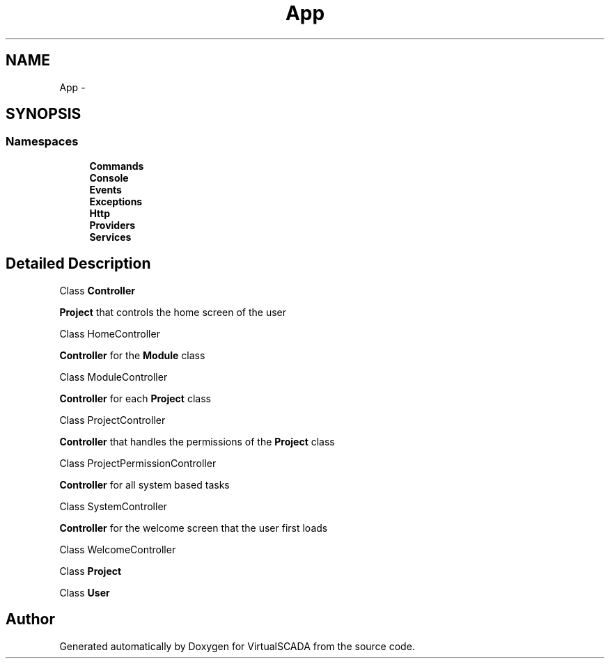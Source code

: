 .TH "App" 3 "Tue Apr 14 2015" "Version 1.0" "VirtualSCADA" \" -*- nroff -*-
.ad l
.nh
.SH NAME
App \- 
.SH SYNOPSIS
.br
.PP
.SS "Namespaces"

.in +1c
.ti -1c
.RI " \fBCommands\fP"
.br
.ti -1c
.RI " \fBConsole\fP"
.br
.ti -1c
.RI " \fBEvents\fP"
.br
.ti -1c
.RI " \fBExceptions\fP"
.br
.ti -1c
.RI " \fBHttp\fP"
.br
.ti -1c
.RI " \fBProviders\fP"
.br
.ti -1c
.RI " \fBServices\fP"
.br
.in -1c
.SH "Detailed Description"
.PP 
Class \fBController\fP 
.PP
\fBProject\fP that controls the home screen of the user
.PP
Class HomeController 
.PP
\fBController\fP for the \fBModule\fP class
.PP
Class ModuleController 
.PP
\fBController\fP for each \fBProject\fP class
.PP
Class ProjectController 
.PP
\fBController\fP that handles the permissions of the \fBProject\fP class
.PP
Class ProjectPermissionController 
.PP
\fBController\fP for all system based tasks
.PP
Class SystemController 
.PP
\fBController\fP for the welcome screen that the user first loads
.PP
Class WelcomeController 
.PP
Class \fBProject\fP
.PP
Class \fBUser\fP 
.SH "Author"
.PP 
Generated automatically by Doxygen for VirtualSCADA from the source code\&.
